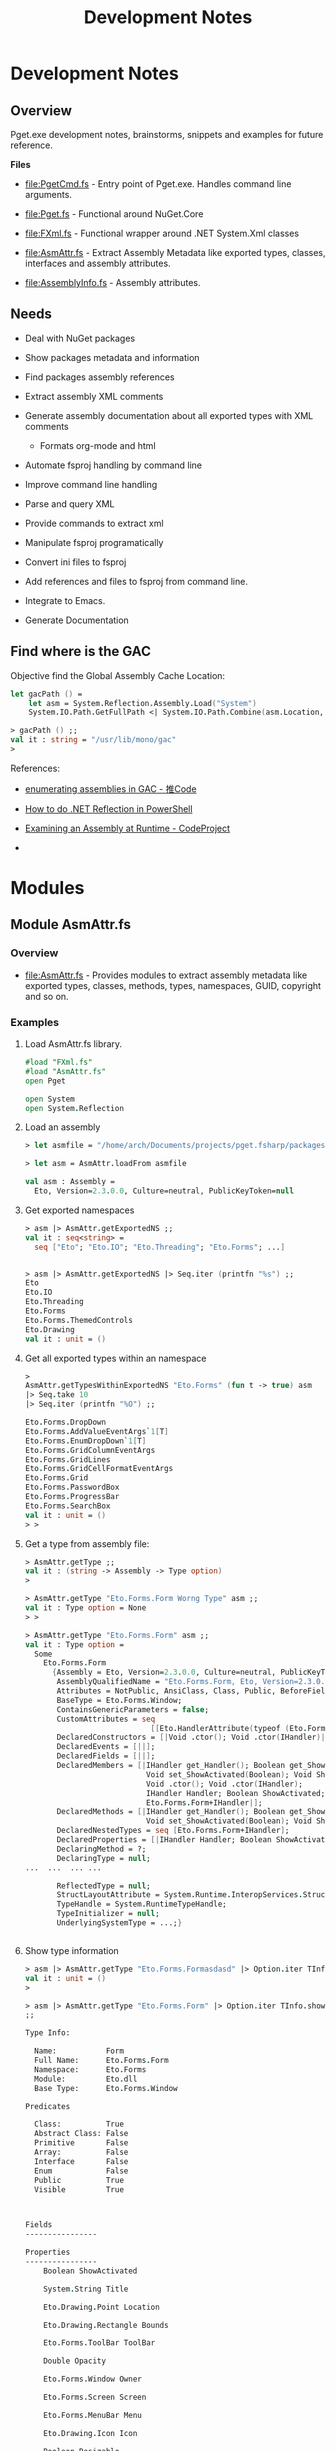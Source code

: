 #+TITLE: Development Notes
#+STARTURP: content 

* Development Notes 
** Overview 

Pget.exe development notes, brainstorms, snippets and examples for
future reference. 

*Files*

 - file:PgetCmd.fs - Entry point of Pget.exe. Handles command line
   arguments.

 - file:Pget.fs - Functional around NuGet.Core

 - file:FXml.fs - Functional wrapper around .NET System.Xml classes

 - file:AsmAttr.fs  - Extract Assembly Metadata like exported types,
   classes, interfaces and assembly attributes.

 - file:AssemblyInfo.fs - Assembly attributes.

** Needs 

 - Deal with NuGet packages

 - Show packages metadata and information 

 - Find packages assembly references

 - Extract assembly XML comments

 - Generate assembly documentation about all exported types with XML comments
   - Formats org-mode and html

 - Automate fsproj handling by command line

 - Improve command line handling

 - Parse and query XML

 - Provide commands to extract xml

 - Manipulate fsproj programatically

 - Convert ini files to fsproj

 - Add references and files to fsproj from command line.

 - Integrate to Emacs.

 - Generate Documentation
  
** Find where is the GAC 

Objective find the Global Assembly Cache Location: 

#+BEGIN_SRC fsharp
let gacPath () =
    let asm = System.Reflection.Assembly.Load("System")
    System.IO.Path.GetFullPath <| System.IO.Path.Combine(asm.Location, "../../..")
    
> gacPath () ;;
val it : string = "/usr/lib/mono/gac"
> 
#+END_SRC

References:

 - [[http://www.tuicode.com/question/571f8db74b0ea77e2dbeab2a][enumerating assemblies in GAC - 推Code]]

 - [[http://blog.differentpla.net/blog/2013/04/17/how-to-do-net-reflection-in-powershell][How to do .NET Reflection in PowerShell]]

 - [[https://www.codeproject.com/Articles/38870/Examining-an-Assembly-at-Runtime][Examining an Assembly at Runtime - CodeProject]]

 - 

* Modules 
** Module AsmAttr.fs 
*** Overview 

 - file:AsmAttr.fs - Provides modules to extract assembly metadata
   like exported types, classes, methods, types, namespaces, GUID,
   copyright and so on. 

*** Examples
**** Load AsmAttr.fs library. 

#+BEGIN_SRC fsharp 
#load "FXml.fs"   
#load "AsmAttr.fs"
open Pget

open System 
open System.Reflection
#+END_SRC

**** Load an assembly 

#+BEGIN_SRC fsharp 
> let asmfile = "/home/arch/Documents/projects/pget.fsharp/packages/Eto.Forms.2.3.0/lib/net45/Eto.dll"

> let asm = AsmAttr.loadFrom asmfile

val asm : Assembly =
  Eto, Version=2.3.0.0, Culture=neutral, PublicKeyToken=null

#+END_SRC

**** Get exported namespaces 

#+BEGIN_SRC fsharp 
> asm |> AsmAttr.getExportedNS ;;
val it : seq<string> =
  seq ["Eto"; "Eto.IO"; "Eto.Threading"; "Eto.Forms"; ...]


> asm |> AsmAttr.getExportedNS |> Seq.iter (printfn "%s") ;;
Eto
Eto.IO
Eto.Threading
Eto.Forms
Eto.Forms.ThemedControls
Eto.Drawing
val it : unit = ()

#+END_SRC

**** Get all exported types within an namespace 

#+BEGIN_SRC fsharp 
> 
AsmAttr.getTypesWithinExportedNS "Eto.Forms" (fun t -> true) asm 
|> Seq.take 10 
|> Seq.iter (printfn "%O") ;;

Eto.Forms.DropDown
Eto.Forms.AddValueEventArgs`1[T]
Eto.Forms.EnumDropDown`1[T]
Eto.Forms.GridColumnEventArgs
Eto.Forms.GridLines
Eto.Forms.GridCellFormatEventArgs
Eto.Forms.Grid
Eto.Forms.PasswordBox
Eto.Forms.ProgressBar
Eto.Forms.SearchBox
val it : unit = ()
> > 
#+END_SRC

**** Get a type from assembly file: 

#+BEGIN_SRC fsharp
> AsmAttr.getType ;;
val it : (string -> Assembly -> Type option) 
>

> AsmAttr.getType "Eto.Forms.Form Worng Type" asm ;;
val it : Type option = None
> > 

> AsmAttr.getType "Eto.Forms.Form" asm ;;
val it : Type option =
  Some
    Eto.Forms.Form
      {Assembly = Eto, Version=2.3.0.0, Culture=neutral, PublicKeyToken=null;
       AssemblyQualifiedName = "Eto.Forms.Form, Eto, Version=2.3.0.0, Culture=neutral, PublicKeyToken=null";
       Attributes = NotPublic, AnsiClass, Class, Public, BeforeFieldInit;
       BaseType = Eto.Forms.Window;
       ContainsGenericParameters = false;
       CustomAttributes = seq
                            [[Eto.HandlerAttribute(typeof (Eto.Forms.Form+IHandler))]];
       DeclaredConstructors = [|Void .ctor(); Void .ctor(IHandler)|];
       DeclaredEvents = [||];
       DeclaredFields = [||];
       DeclaredMembers = [|IHandler get_Handler(); Boolean get_ShowActivated();
                           Void set_ShowActivated(Boolean); Void Show();
                           Void .ctor(); Void .ctor(IHandler);
                           IHandler Handler; Boolean ShowActivated;
                           Eto.Forms.Form+IHandler|];
       DeclaredMethods = [|IHandler get_Handler(); Boolean get_ShowActivated();
                           Void set_ShowActivated(Boolean); Void Show()|];
       DeclaredNestedTypes = seq [Eto.Forms.Form+IHandler];
       DeclaredProperties = [|IHandler Handler; Boolean ShowActivated|];
       DeclaringMethod = ?;
       DeclaringType = null;
...  ...  ... ... 

       ReflectedType = null;
       StructLayoutAttribute = System.Runtime.InteropServices.StructLayoutAttribute;
       TypeHandle = System.RuntimeTypeHandle;
       TypeInitializer = null;
       UnderlyingSystemType = ...;}


#+END_SRC

**** Show type information 

#+BEGIN_SRC fsharp 
> asm |> AsmAttr.getType "Eto.Forms.Formasdasd" |> Option.iter TInfo.show ;;
val it : unit = ()
> 

> asm |> AsmAttr.getType "Eto.Forms.Form" |> Option.iter TInfo.show 
;;

Type Info:

  Name:           Form
  Full Name:      Eto.Forms.Form
  Namespace:      Eto.Forms
  Module:         Eto.dll
  Base Type:      Eto.Forms.Window

Predicates

  Class:          True
  Abstract Class: False
  Primitive       False
  Array:          False
  Interface       False   
  Enum            False
  Public          True
  Visible         True
  
                        

Fields
----------------

Properties
----------------
	Boolean ShowActivated

	System.String Title

	Eto.Drawing.Point Location

	Eto.Drawing.Rectangle Bounds

	Eto.Forms.ToolBar ToolBar

	Double Opacity

	Eto.Forms.Window Owner

	Eto.Forms.Screen Screen

	Eto.Forms.MenuBar Menu

	Eto.Drawing.Icon Icon

	Boolean Resizable

	Boolean Maximizable

	Boolean Minimizable

	Boolean ShowInTaskbar

	Boolean Topmost

	Eto.Forms.WindowState WindowState

	Eto.Drawing.Rectangle RestoreBounds

	Eto.Forms.WindowStyle WindowStyle

	Single LogicalPixelSize

	System.Collections.Generic.IEnumerable`1[Eto.Forms.Control] Controls

	Eto.Drawing.Padding Padding

	Eto.Drawing.Size MinimumSize

	Eto.Forms.ContextMenu ContextMenu

	Eto.Forms.Control Content

	Eto.Drawing.Size ClientSize

	System.Collections.Generic.IEnumerable`1[Eto.Forms.Control] VisualControls

	System.Collections.Generic.IEnumerable`1[Eto.Forms.Control] Children

	System.Collections.Generic.IEnumerable`1[Eto.Forms.Control] VisualChildren

	Boolean Loaded

	System.Object Tag

	Eto.Drawing.Size Size

	Int32 Width

	Int32 Height

	Boolean Enabled

	Boolean Visible

	Eto.Forms.Container Parent

	Eto.Forms.Container VisualParent

	Eto.Drawing.Color BackgroundColor

	Boolean HasFocus

	Boolean IsSuspended

	Eto.Forms.Window ParentWindow

	System.Collections.Generic.IEnumerable`1[System.String] SupportedPlatformCommands

	Eto.Forms.Cursor Cursor

	System.String ToolTip

	Eto.Widget Parent

	System.Collections.Generic.IEnumerable`1[Eto.Widget] Parents

	System.Object DataContext

	Eto.Forms.BindingCollection Bindings

	Eto.Platform Platform

	System.Object Handler

	IntPtr NativeHandle

	Eto.PropertyStore Properties

	System.String ID

	System.String Style

	System.Object ControlObject


Constructors
----------------
	Void .ctor()

	Void .ctor(IHandler)


Methods
----------------
	Void Show()

	Void Close()

	Void Minimize()

	Void Maximize()

	Void BringToFront()

	Void SendToBack()

	Void Remove(Eto.Forms.Control)

	Void Unbind()

	Void UpdateBindings(Eto.Forms.BindingUpdateMode)

	Void Remove(System.Collections.Generic.IEnumerable`1[Eto.Forms.Control])

	Void RemoveAll()

	T FindChild[T](System.String)

	Eto.Forms.Control FindChild(System.Type, System.String)

	Eto.Forms.Control FindChild(System.String)

	Void Invalidate()

	Void Invalidate(Eto.Drawing.Rectangle)

	Eto.Forms.Container FindParent(System.Type, System.String)

	Eto.Forms.Container FindParent(System.String)

	Void Detach()

	Void AttachNative()

	Void Focus()

	Void SuspendLayout()

	Void ResumeLayout()

	Void MapPlatformCommand(System.String, Eto.Forms.Command)

	Eto.Drawing.PointF PointFromScreen(Eto.Drawing.PointF)

	Eto.Drawing.PointF PointToScreen(Eto.Drawing.PointF)

	Eto.Drawing.RectangleF RectangleToScreen(Eto.Drawing.RectangleF)

	Eto.Drawing.RectangleF RectangleFromScreen(Eto.Drawing.RectangleF)

	T FindParent[T](System.String)

	Eto.Widget FindParent(System.Type, System.String)

	Eto.Widget FindParent(System.String)

	Void Dispose()

	Boolean Equals(System.Object)

	Int32 GetHashCode()

	System.Type GetType()

	System.String ToString()

val it : unit = ()
> > 
#+END_SRC

**** Get public methods from type

#+BEGIN_SRC fsharp 
> > 
asm |> AsmAttr.getType "Eto.Forms.Form"  
    |> Option.map TInfo.getPublicInstanceMethods
;;
val it : seq<MethodInfo> option =
  Some
    (seq
       [Void Show() {Attributes = ReuseSlot, Public, HideBySig;
                     CallingConvention = Standard, HasThis;
                     ContainsGenericParameters = false;
                     CustomAttributes = seq [];
                     DeclaringType = Eto.Forms.Form;
                     IsAbstract = false;
                     IsAssembly = false;
                     IsConstructor = false;
                     IsFamily = false;
                     IsFamilyAndAssembly = false;
                     IsFamilyOrAssembly = false;
                     IsFinal = false;
                     IsGenericMethod = false;
                     IsGenericMethodDefinition = false;
                     IsHideBySig = true;
                     IsPrivate = false;
                     IsPublic = true;
                     IsSecurityCritical = false;
                     IsSecuritySafeCritical = false;
                     IsSecurityTransparent = true;
                     IsSpecialName = false;
                     IsStatic = false;
                     IsVirtual = false;
                     MemberType = Method;
                     MetadataToken = 100664126;
                     MethodHandle = System.RuntimeMethodHandle;
                     MethodImplementationFlags = IL;
                     Module = Eto.dll;
                     Name = "Show";
                     ReflectedType = Eto.Forms.Form;
                     ReturnParameter = Void;
                     ReturnType = System.Void;
                     ReturnTypeCustomAttributes = Void;};
        Void Close()
          {Attributes = ReuseSlot, Public, Virtual, HideBySig, NewSlot;
           CallingConvention = Standard, HasThis;
           ContainsGenericParameters = false;
           CustomAttributes = seq [];
           DeclaringType = Eto.Forms.Window;
           IsAbstract = false;
           IsAssembly = false;
           IsConstructor = false;
           IsFamily = false;
           IsFamilyAndAssembly = false;
           IsFamilyOrAssembly = false;
           IsFinal = false;
           IsGenericMethod = false;
           IsGenericMethodDefinition = false;
           IsHideBySig = true;
           IsPrivate = false;
           IsPublic = true;
           IsSecurityCritical = false;
           IsSecuritySafeCritical = false;
           IsSecurityTransparent = true;
           IsSpecialName = false;
           IsStatic = false;
           IsVirtual = true;
           MemberType = Method;
           MetadataToken = 100664261;
           MethodHandle = System.RuntimeMethodHandle;
           MethodImplementationFlags = IL;
           Module = Eto.dll;
           Name = "Close";
           ReflectedType = Eto.Forms.Form;
           ReturnParameter = Void;
           ReturnType = System.Void;
           ReturnTypeCustomAttributes = Void;};
        Void Minimize() {Attributes = ReuseSlot, Public, HideBySig;
                         CallingConvention = Standard, HasThis;
                         ContainsGenericParameters = false;
                         CustomAttributes = seq [];
                         DeclaringType = Eto.Forms.Window;
                         IsAbstract = false;
                         IsAssembly = false;
                         IsConstructor = false;
                         IsFamily = false;
                         IsFamilyAndAssembly = false;
                         IsFamilyOrAssembly = false;
                         IsFinal = false;
                         IsGenericMethod = false;
                         IsGenericMethodDefinition = false;
                         IsHideBySig = true;
                         IsPrivate = false;
                         IsPublic = true;
                         IsSecurityCritical = false;
                         IsSecuritySafeCritical = false;
                         IsSecurityTransparent = true;
                         IsSpecialName = false;
                         IsStatic = false;
                         IsVirtual = false;
                         MemberType = Method;
                         MetadataToken = 100664282;
                         MethodHandle = System.RuntimeMethodHandle;
                         MethodImplementationFlags = IL;
                         Module = Eto.dll;
                         Name = "Minimize";
                         ReflectedType = Eto.Forms.Form;
                         ReturnParameter = Void;
                         ReturnType = System.Void;
                         ReturnTypeCustomAttributes = Void;};

... ... ... 

> 
asm |> AsmAttr.getType "Eto.Forms.Form"  
    |> Option.map TInfo.getPublicInstanceMethods
    |> Option.iter (Seq.iter (printfn "%O"))
;;

Void Show()
Void Close()
Void Minimize()
Void Maximize()
Void BringToFront()
Void SendToBack()
Void Remove(Eto.Forms.Control)
Void Unbind()
Void UpdateBindings(Eto.Forms.BindingUpdateMode)
Void Remove(System.Collections.Generic.IEnumerable`1[Eto.Forms.Control])
Void RemoveAll()
T FindChild[T](System.String)
Eto.Forms.Control FindChild(System.Type, System.String)
Eto.Forms.Control FindChild(System.String)
Void Invalidate()
Void Invalidate(Eto.Drawing.Rectangle)
Eto.Forms.Container FindParent(System.Type, System.String)
Eto.Forms.Container FindParent(System.String)
Void Detach()
Void AttachNative()
Void Focus()
Void SuspendLayout()
Void ResumeLayout()
Void MapPlatformCommand(System.String, Eto.Forms.Command)
Eto.Drawing.PointF PointFromScreen(Eto.Drawing.PointF)
Eto.Drawing.PointF PointToScreen(Eto.Drawing.PointF)
Eto.Drawing.RectangleF RectangleToScreen(Eto.Drawing.RectangleF)
Eto.Drawing.RectangleF RectangleFromScreen(Eto.Drawing.RectangleF)
T FindParent[T](System.String)
Eto.Widget FindParent(System.Type, System.String)
Eto.Widget FindParent(System.String)
Void Dispose()
Boolean Equals(System.Object)
Int32 GetHashCode()
System.Type GetType()
System.String ToString()
val it : unit = ()
> > 


> > 
asm |> AsmAttr.getType "Eto.Forms.Form"  
    |> Option.map TInfo.getPublicInstanceMethods
    |> Option.iter (Seq.iter MInfo.show)
;;

Public  Show ()
Public  Close ()
Public  Minimize ()
Public  Maximize ()
Public  BringToFront ()
Public  SendToBack ()
Public  Remove (Eto.Forms.Control child)
Public  Unbind ()
Public  UpdateBindings (Eto.Forms.BindingUpdateMode mode)
Public  Remove (System.Collections.Generic.IEnumerable`1[Eto.Forms.Control] controls)
Public  RemoveAll ()
Public  FindChild (System.String id)
Public  FindChild (System.Type type, System.String id)
Public  FindChild (System.String id)
Public  Invalidate ()
Public  Invalidate (Eto.Drawing.Rectangle rect)
Public  FindParent (System.Type type, System.String id)
Public  FindParent (System.String id)
Public  Detach ()
Public  AttachNative ()
Public  Focus ()
Public  SuspendLayout ()
Public  ResumeLayout ()
Public  MapPlatformCommand (System.String systemCommand, Eto.Forms.Command command)
Public  PointFromScreen (Eto.Drawing.PointF point)
Public  PointToScreen (Eto.Drawing.PointF point)
Public  RectangleToScreen (Eto.Drawing.RectangleF rect)
Public  RectangleFromScreen (Eto.Drawing.RectangleF rect)
Public  FindParent (System.String id)
Public  FindParent (System.Type type, System.String id)
Public  FindParent (System.String id)
Public  Dispose ()
Public  Equals (System.Object obj)
Public  GetHashCode ()
Public  GetType ()
Public  ToString ()
val it : unit = ()
> > 
#+END_SRC
** Module FXml.fs
*** Overview 

The module FXml provides functional wrappers around System.XMl to help
manipulate xml files.

Modules:
 
 - FXml.Node -> Functions related to XmlNode class

 - FXml.Doc  -> Functions related to XmlDocument class

 - FXml.File -> Functions that operates directly on files or URI (http)

*** Example:s 
**** Load XML 

Scrap infoq feed - https://www.infoq.com/feed?token=WSVCFU3gCRvgXaLKxLiHKq90pV5PnH1z

#+BEGIN_SRC fsharp 

  open System 
  open System.Xml

  #load "FXml.fsx"



  open System 
  open System.Xml

  #load "FXml.fsx"


  let doc = FXml.Doc.loadFile "https://www.infoq.com/feed?token=WSVCFU3gCRvgXaLKxLiHKq90pV5PnH1z"

#+END_SRC

**** Display XML

#+BEGIN_SRC fsharp 
>   /// Display XML   
-   FXml.Doc.show doc
- ;;


<?xml version="1.0" encoding="utf-16"?>
<rss xmlns:rdf="http://www.w3.org/1999/02/22-rdf-syntax-ns#" xmlns:dc="http://purl.org/dc/elements/1.1/" xmlns:taxo="http://purl.org/rss/1.0/modules/taxonomy/" xmlns:content="http://purl.org/rss/1.0/modules/content/" version="2.0">
  <channel>
    <title>InfoQ</title>
    <link>http://www.infoq.com</link>
    <description>InfoQ feed</description>
    <item>
      <title>Google Solves CPython’s Concurrency Issues with Grumpy</title>
      <link>http://www.infoq.com/news/2017/01/grumpy?utm_campaign=infoq_content&amp;utm_source=infoq&amp;utm_medium=feed&amp;utm_term=global</link>
      <description>&lt;img src="http://www.infoq.com/styles/i/logo_bigger.jpg"/&gt;&lt;p&gt;Google has solved the concurrency limitations introduced by the Global Interpreter Lock existent in CPython by creating a new Python runtime in Go.&lt;/p&gt; &lt;i&gt;By Abel Avram&lt;/i&gt;</description>
      <category>Languages</category>
      <category>Programming</category>
      <category>Dynamic Languages</category>
      <category>Open Source</category>
      <category>Python</category>
      <category>Google</category>
      <category>Concurrency</category>
      <category>Development</category>
      <category>Companies</category>
      <category>news</category>
      <pubDate>Wed, 11 Jan 2017 17:00:00 GMT</pubDate>
      <guid>http://www.infoq.com/news/2017/01/grumpy?utm_campaign=infoq_content&amp;utm_source=infoq&amp;utm_medium=feed&amp;utm_term=global</guid>
      <dc:creator>Abel Avram</dc:creator>
      <dc:date>2017-01-11T17:00:00Z</dc:date>
      <dc:identifier>/news/2017/01/grumpy/en</dc:identifier>
    </item>
    <item>
      <title>Opinion: What 2017 Has in Store for Culture &amp; Methods</title>
      <link>http://www.infoq.com/news/2017/01/2017--culture-methods?utm_campaign=infoq_content&amp;utm_source=infoq&amp;utm_medium=feed&amp;utm_term=global</link>
      <description>&lt;img src="http://www.infoq.com/styles/i/logo_bigger.jpg"/&gt;&lt;p&gt;We polled the InfoQ Culture &amp; Methods editors for their takes on what 2017 has in store for the technology industry, what are the trends which we see coming to the fore and what the implications will be for organizations around the globe. &lt;/p&gt; &lt;i&gt;By Shane Hastie&lt;/i&gt;</description>
      <category>Agile</category>
      <category>Teamwork</category>
      <category>Agile in the Enterprise</category>
      <category>Management</category>
      <category>Scrum</category>
      <category>Lean</category>
      <category>Agile Techniques</category>
      <category>Distributed Teams</category>
      <category>Business</category>
      <category>Self-organizing Team</category>
      <category>Co-Located Teams</category>
      <category>Diversity in Teams</category>
      <category>Adopting Agile</category>
      <category>Kanban</category>
      <category>Distributed Team</category>
      <category>Group Communication</category>
      <category>Agile Manager</category>
      <category>Culture &amp; Methods</category>
      <category>LESS</category>
      <category>SAFe</category>
      <category>news</category>
      <pubDate>Wed, 11 Jan 2017 16:00:00 GMT</pubDate>
      <guid>http://www.infoq.com/news/2017/01/2017--culture-methods?utm_campaign=infoq_content&amp;utm_source=infoq&amp;utm_medium=feed&amp;utm_term=global</guid>
      <dc:creator>Shane Hastie, Ben Linders, Susan McIntosh, Rui Miguel Ferreira, Craig Smith</dc:creator>
      <dc:date>2017-01-11T16:00:00Z</dc:date>
      <dc:identifier>/news/2017/01/2017--culture-methods/en</dc:identifier>
    </item>
...  ... ... ... 
#+END_SRC

**** Display XML tag structures:

#+BEGIN_SRC fsharp 
- doc |> FXml.Doc.root |> FXml.Node.showStruct ;;
(0.0) channel
	(1.0) title
		(2.0) #text
	(1.1) link
		(2.0) #text
	(1.2) description
		(2.0) #text
	(1.3) item
		(2.0) title
			(3.0) #text
		(2.1) link
			(3.0) #text
		(2.2) description
			(3.0) #text
		(2.3) category
			(3.0) #text
		(2.4) category
			(3.0) #text
		(2.5) category
			(3.0) #text
		(2.6) category
			(3.0) #text
		(2.7) category
			(3.0) #text
		(2.8) category
			(3.0) #text
		(2.9) category
			(3.0) #text
		(2.10) category
			(3.0) #text
		(2.11) category
			(3.0) #text
		(2.12) category
			(3.0) #text
		(2.13) pubDate
			(3.0) #text
		(2.14) guid
			(3.0) #text
		(2.15) dc:creator
			(3.0) #text
		(2.16) dc:date
			(3.0) #text
		(2.17) dc:identifier
			(3.0) #text
	(1.4) item
		(2.0) title
			(3.0) #text
		(2.1) link
			(3.0) #text
		(2.2) description
			(3.0) #text
		(2.3) category
			(3.0) #text
		(2.4) category
			(3.0) #text
		(2.5) category
			(3.0) #text
		(2.6) category
			(3.0) #text
		(2.7) category
			(3.0) #text
		(2.8) category
			(3.0) #text
		(2.9) category
			(3.0) #text
		(2.10) category
			(3.0) #text
		(2.11) category
			(3.0) #text
		(2.12) category
			(3.0) #text
		(2.13) category
			(3.0) #text
		(2.14) category
			(3.0) #text
		(2.15) category
			(3.0) #text
		(2.16) category
			(3.0) #text
		(2.17) category
			(3.0) #text
		(2.18) category
			(3.0) #text
		(2.19) category
			(3.0) #text
		(2.20) category
			(3.0) #text
		(2.21) category
			(3.0) #text
		(2.22) category
			(3.0) #text
		(2.23) category
			(3.0) #text
		(2.24) pubDate
			(3.0) #text
		(2.25) guid
			(3.0) #text
		(2.26) dc:creator
			(3.0) #text
		(2.27) dc:date
			(3.0) #text
		(2.28) dc:identifier
			(3.0) #text
... ... ... 
#+END_SRC

**** Show XML namespaces

#+BEGIN_SRC fsharp 
- doc |> FXml.Doc.root |> FXml.Node.getNamespaces ;;   
val it : (string * string) list =
  [("", ""); ("dc", "http://purl.org/dc/elements/1.1/")]
> 
#+END_SRC

**** Extract / Query data with XPath

#+BEGIN_SRC fsharp
- FXml.FXPath.xpathSelectAttr ;;
val it : (string -> string -> FXml.FXPath.T -> seq<string>) 

- FXml.FXPath.xpathSelectInnerText ;;
val it : (string -> FXml.FXPath.T -> seq<string>) 
> 

- FXml.FXPath.xpathSelectInnerText "//item/title" doc ;;
val it : seq<string> =
  seq
    ["Google Solves CPython’s Concurrency Issues with Grumpy";
     "Opinion: What 2017 Has in Store for Culture & Methods";
     "Presentation: Micropreneurship - What it Takes to Build a Startup Company on Your Own Dime";
     "Presentation: Don't Put Me in a Box"; ...]
> 

- FXml.FXPath.xpathSelectInnerText "//item/title" doc |> Seq.iter (printfn "%s") ;;
Google Solves CPython’s Concurrency Issues with Grumpy
Opinion: What 2017 Has in Store for Culture & Methods
Presentation: Micropreneurship - What it Takes to Build a Startup Company on Your Own Dime
Presentation: Don't Put Me in a Box
React Alternative Inferno Hits 1.0
Q&A with Microsoft Azure Lead Architect John Gossman Regarding Joining the Linux Foundation
Putting EditorConfig to Work in Visual Studio
Java Enums to Be Enhanced with Sharper Type Support
Podcast: Mitch Shepard on Managing for Diversity
Article: Adding Purpose to Scrum with Holacracy
2017 State of Testing Survey
Presentation: Spring and Big Data
Presentation: Data Science-powered Apps for the Internet of Things
Amazon Introduces Rekognition for Image Analysis
Presentation: Building Resilient and Evolutionary Data Microservices
val it : unit = ()
> 



#+END_SRC

Output formatted to fit on the screen.

#+BEGIN_SRC fsharp
  - FXml.FXPath.xpathSelectInnerText "//item/description" doc |> Seq.iter  (printfn "%s\n") ;;

   <img src="http://www.infoq.com/styles/i/logo_bigger.jpg"/><p>Google
   has solved the concurrency limitations introduced by the Global
   Interpreter Lock existent in CPython by creating a new Python runtime
   in Go.</p> <i>By Abel Avram</i>

  <img src="http://www.infoq.com/styles/i/logo_bigger.jpg"/><p>We polled
  the InfoQ Culture & Methods editors for their takes on what 2017 has
  in store for the technology industry, what are the trends which we see
  coming to the fore and what the implications will be for organizations
  around the globe. </p> <i>By Shane Hastie</i>

  <img src="http://www.infoq.com/resource/presentations/micropreneurship/en/mediumimage/Crabig.JPG"/><p>Craig
  Tataryn presents techniques useful to evaluate an business idea and
  determine whether or not it's a good fit for the Micropreneur Startup
  model.</p> <i>By Craig Tataryn </i>

          ... ... ... ... ...

  val it : unit = ()
  > 

#+END_SRC


Extract Publication Date

#+BEGIN_SRC fsharp 
- FXml.FXPath.xpathSelectInnerText "//item/pubDate" doc |> Seq.iter  (printfn "%s\n") ;;    
Wed, 11 Jan 2017 17:00:00 GMT

Wed, 11 Jan 2017 16:00:00 GMT

Wed, 11 Jan 2017 04:18:00 GMT

Wed, 11 Jan 2017 02:22:00 GMT

Tue, 10 Jan 2017 15:40:00 GMT

Tue, 10 Jan 2017 14:30:00 GMT

Tue, 10 Jan 2017 13:00:00 GMT

Tue, 10 Jan 2017 08:00:00 GMT

Tue, 10 Jan 2017 01:22:00 GMT

Mon, 09 Jan 2017 21:08:00 GMT

Mon, 09 Jan 2017 17:25:00 GMT

Mon, 09 Jan 2017 04:06:00 GMT

Mon, 09 Jan 2017 02:26:00 GMT

Mon, 09 Jan 2017 00:54:00 GMT

Mon, 09 Jan 2017 00:25:00 GMT

val it : unit = ()
> 

#+END_SRC

* Non Categorized
** Functions to redirect stdout 
*** Redirect stdout to string 

#+BEGIN_SRC fsharp 
open System 

let withStdout fn =
    let stdout = Console.Out
    let sw = new System.IO.StringWriter ()
    Console.SetOut(sw)
    fn ()
    let out = sw.ToString()
    sw.Close()
    Console.SetOut(sdout)
    out 

> withStdout (fun () -> Console.WriteLine "Hello world ! Hola Mundo ! Ola Mundo") ;;
val it : string = "Hello world ! Hola Mundo ! Ola Mundo
"
> Console.WriteLine "Hello" ;;
Hello
val it : unit = ()
> 

#+END_SRC

*** Redirect stodut to file 

#+BEGIN_SRC fsharp 
/// Redirect stdout print to a file. 
let withStdoutFile (file: string) fn  =
    let stdout = Console.Out
    let sw = new System.IO.StreamWriter(file)
    Console.SetOut(sw)
    fn ()   
    sw.Close()
    Console.SetOut(stdout)

> withStdoutFile "/tmp/test20.txt" (fun () -> Console.WriteLine "Hello world ! Hola Mundo ! Ola Mundo") ;;
val it : unit = ()
> 

System.IO.File.ReadAllLines "/tmp/test20.txt" ;;
val it : string [] = [|"Hello world ! Hola Mundo ! Ola Mundo"|]
> 
#+END_SRC

* NuGet.Core library 
** Overview 

Snippets and information about NuGet.Core.dll 

** Snippets 
*** NuGet.PackageRepositoryFactory

Load NuGet package.

#+BEGIN_SRC fsharp 
#if INTERACTIVE
#r "../packages/Microsoft.Web.Xdt.2.1.1/lib/net40/Microsoft.Web.XmlTransform.dll"
#r "../packages/NuGet.Core.2.12.0/lib/net40-Client/NuGet.Core.dll"
#r "System.Linq.dll"
#endif

open System 
open NuGet
#+END_SRC

Create Repository object

#+BEGIN_SRC fsharp 

let localPath = "/home/arch/Documents/projects/pget.fsharp/packages" 

> let localRepo =  NuGet.PackageRepositoryFactory.Default.CreateRepository(localPath)
;;
val localRepo : IPackageRepository

/// List repository 

> > localRepo.GetPackages () |> Seq.iter (printfn "%O") ;;
Eto.Forms 2.3.0
Eto.Platform.Gtk 2.3.0
FParsec 1.0.2
FS.INIReader 1.0.3
Microsoft.Web.Xdt 2.1.1
NuGet.Core 2.12.0
OxyPlot.Core 1.0.0
OxyPlot.Pdf 1.0.0
PDFsharp-MigraDoc-GDI 1.32.4334.0
val it : unit = ()
> > 

#+END_SRC

Get individual package 

#+BEGIN_SRC fsharp 
> > 
let pkg = localRepo.GetPackages() |> Seq.item 0 ;;

val pkg : IPackage = Eto.Forms 2.3.0


> > pkg ;;
val it : IPackage =
  Eto.Forms 2.3.0
    {AssemblyReferences = seq
                            [lib/portable-net45+win8+wp8+wpa81+Xamarin.Mac+MonoAndroid10+MonoTouch10+Xamarin.iOS10/Eto.dll;
                             lib/net45/Eto.dll; lib/net40/Eto.dll];
     Authors = [|"Picoe Software Solutions Inc."|];
     Copyright = "(c) 2010-2016 by Curtis Wensley, 2012-2014 by Vivek Jhaveri and contributors";
     DependencySets = seq [];
     Description = "Eto.Forms is a cross platform desktop user interface framework.

This framework is built so that you can target multiple platforms with one UI codebase.

The goal of this framework is to expose a common API that can be used to build functional applications that run across platforms using their native toolkit. This will make your applications look and work as if it were a native application on all platforms.

For advanced scenarios, you can take advantage of each platform's capabilities by wrapping your common UI in a larger application, or even create your own high-level controls with a custom implementations per platform.

This framework currently supports creating Desktop applications that work across Windows Forms, WPF, MonoMac/Xamarin.Mac, and GTK#.

In order to run your Eto.Forms based application, you must also install one (or more) of the following packages:

- Eto.Platform.Wpf
- Eto.Platform.Windows
- Eto.Platform.Direct2D
- Eto.Platform.Gtk
- Eto.Platform.Gtk3
- Eto.Platform.Mac
- Eto.Platform.XamMac  * requires Xamarin Studio on OS X.
- Eto.Platform.XamMac2  * requires Xamarin Studio on OS X.

To get more information about how to get started, read the wiki:

https://github.com/picoe/Eto/wiki";
     DevelopmentDependency = false;
     DownloadCount = -1;
     FrameworkAssemblies = [||];
     IconUrl = null;
     Id = "Eto.Forms";
     IsAbsoluteLatestVersion = true;
     IsLatestVersion = true;
     IsValid = true;
     Language = null;
     LicenseUrl = https://github.com/picoe/Eto/raw/master/LICENSE;
     Listed = true;
     MinClientVersion = null;
     Owners = [|"Picoe Software Solutions Inc."|];
     PackageAssemblyReferences = seq [];
     ProjectUrl = https://github.com/picoe/Eto;
     Published = 1/5/2017 7:07:04 PM +00:00;
     ReleaseNotes = null;
     ReportAbuseUrl = null;
     RequireLicenseAcceptance = false;
     Summary = "Eto.Forms UI Framework";
     Tags = " cross platform gui ui framework desktop winforms wpf mac osx gtk eto.forms ";
     Title = "Eto.Forms";
     Version = 2.3.0;}
> > 
#+END_SRC

Package properties

#+BEGIN_SRC fsharp 
> > 
pkg.Id ;;
val it : string = "Eto.Forms"
> > 
pkg.ProjectUrl ;;
val it : Uri =
  https://github.com/picoe/Eto
    {AbsolutePath = "/picoe/Eto";
     AbsoluteUri = "https://github.com/picoe/Eto";
     Authority = "github.com";
     DnsSafeHost = "github.com";
     Fragment = "";
     Host = "github.com";
     HostNameType = Dns;
     IdnHost = "github.com";
     IsAbsoluteUri = true;
     IsDefaultPort = true;
     IsFile = false;
     IsLoopback = false;
     IsUnc = false;
     LocalPath = "/picoe/Eto";
     OriginalString = "https://github.com/picoe/Eto";
     PathAndQuery = "/picoe/Eto";
     Port = 443;
     Query = "";
     Scheme = "https";
     Segments = [|"/"; "picoe/"; "Eto"|];
     UserEscaped = false;
     UserInfo = "";}
> > 
pkg.Summary ;;
val it : string = "Eto.Forms UI Framework"
> > 
pkg.Title ;;
val it : string = "Eto.Forms"
> > 
pkg.Version ;;
val it : SemanticVersion = 2.3.0 {SpecialVersion = "";
                                  Version = 2.3.0.0;}
> > 
pkg.Authors ;;
val it : Collections.Generic.IEnumerable<string> =
  [|"Picoe Software Solutions Inc."|]
> > 


pkg.GetFiles () ;;
val it : Collections.Generic.IEnumerable<IPackageFile> =
  seq
    [lib/portable-net45+win8+wp8+wpa81+Xamarin.Mac+MonoAndroid10+MonoTouch10+Xamarin.iOS10/Eto.dll
       {EffectivePath = "Eto.dll";
        Path = "lib/portable-net45+win8+wp8+wpa81+Xamarin.Mac+MonoAndroid10+MonoTouch10+Xamarin.iOS10/Eto.dll";
        SourcePath = "/tmp/NuGetScratch/5df9ac85-fdfe-4c5b-9bd5-55301295a35c/mlvrkqon.mlh/lib/portable-net45+win8+wp8+wpa81+Xamarin.Mac+MonoAndroid10+MonoTouch10+Xamarin.iOS10/Eto.dll";
        SupportedFrameworks = seq
                                [.NETPortable,Version=v0.0,Profile=net45+win8+wp8+wpa81+Xamarin.Mac+MonoAndroid10+MonoTouch10+Xamarin.iOS10];
        TargetFramework = .NETPortable,Version=v0.0,Profile=net45+win8+wp8+wpa81+Xamarin.Mac+MonoAndroid10+MonoTouch10+Xamarin.iOS10;
        TargetPath = "lib/portable-net45+win8+wp8+wpa81+Xamarin.Mac+MonoAndroid10+MonoTouch10+Xamarin.iOS10/Eto.dll";};
     lib/portable-net45+win8+wp8+wpa81+Xamarin.Mac+MonoAndroid10+MonoTouch10+Xamarin.iOS10/Eto.xml
       {EffectivePath = "Eto.xml";
        Path = "lib/portable-net45+win8+wp8+wpa81+Xamarin.Mac+MonoAndroid10+MonoTouch10+Xamarin.iOS10/Eto.xml";
        SourcePath = "/tmp/NuGetScratch/5df9ac85-fdfe-4c5b-9bd5-55301295a35c/mlvrkqon.mlh/lib/portable-net45+win8+wp8+wpa81+Xamarin.Mac+MonoAndroid10+MonoTouch10+Xamarin.iOS10/Eto.xml";
        SupportedFrameworks = seq
                                [.NETPortable,Version=v0.0,Profile=net45+win8+wp8+wpa81+Xamarin.Mac+MonoAndroid10+MonoTouch10+Xamarin.iOS10];
        TargetFramework = .NETPortable,Version=v0.0,Profile=net45+win8+wp8+wpa81+Xamarin.Mac+MonoAndroid10+MonoTouch10+Xamarin.iOS10;
        TargetPath = "lib/portable-net45+win8+wp8+wpa81+Xamarin.Mac+MonoAndroid10+MonoTouch10+Xamarin.iOS10/Eto.xml";};
     lib/net45/Eto.dll
       {EffectivePath = "Eto.dll";
        Path = "lib/net45/Eto.dll";
        SourcePath = "/tmp/NuGetScratch/5df9ac85-fdfe-4c5b-9bd5-55301295a35c/mlvrkqon.mlh/lib/net45/Eto.dll";
        SupportedFrameworks = seq [.NETFramework,Version=v4.5];
        TargetFramework = .NETFramework,Version=v4.5;
        TargetPath = "lib/net45/Eto.dll";};
     lib/net45/Eto.xml
       {EffectivePath = "Eto.xml";
        Path = "lib/net45/Eto.xml";
        SourcePath = "/tmp/NuGetScratch/5df9ac85-fdfe-4c5b-9bd5-55301295a35c/mlvrkqon.mlh/lib/net45/Eto.xml";
        SupportedFrameworks = seq [.NETFramework,Version=v4.5];
        TargetFramework = .NETFramework,Version=v4.5;
        TargetPath = "lib/net45/Eto.xml";}; ...]
> > 

> pkg.GetFiles() |> Seq.iter (printfn "%O") ;;
lib/portable-net45+win8+wp8+wpa81+Xamarin.Mac+MonoAndroid10+MonoTouch10+Xamarin.iOS10/Eto.dll
lib/portable-net45+win8+wp8+wpa81+Xamarin.Mac+MonoAndroid10+MonoTouch10+Xamarin.iOS10/Eto.xml
lib/net45/Eto.dll
lib/net45/Eto.xml
lib/net40/Eto.dll
lib/net40/Eto.xml
LICENSE.txt
val it : unit = ()
> > 

> pkg.GetSupportedFrameworks() ;;
val it : Collections.Generic.IEnumerable<Runtime.Versioning.FrameworkName> =
  seq
    [.NETPortable,Version=v0.0,Profile=net45+win8+wp8+wpa81+Xamarin.Mac+MonoAndroid10+MonoTouch10+Xamarin.iOS10
       {FullName = ".NETPortable,Version=v0.0,Profile=net45+win8+wp8+wpa81+Xamarin.Mac+MonoAndroid10+MonoTouch10+Xamarin.iOS10";
        Identifier = ".NETPortable";
        Profile = "net45+win8+wp8+wpa81+Xamarin.Mac+MonoAndroid10+MonoTouch10+Xamarin.iOS10";
        Version = 0.0;};
     .NETFramework,Version=v4.5 {FullName = ".NETFramework,Version=v4.5";
                                 Identifier = ".NETFramework";
                                 Profile = "";
                                 Version = 4.5;};
     .NETFramework,Version=v4.0 {FullName = ".NETFramework,Version=v4.0";
                                 Identifier = ".NETFramework";
                                 Profile = "";
                                 Version = 4.0;}]
> > 
#+END_SRC

Package Assembly References:

#+BEGIN_SRC fsharp 
pkg.AssemblyReferences ;;
val it : Collections.Generic.IEnumerable<IPackageAssemblyReference> =
  seq
    [lib/portable-net45+win8+wp8+wpa81+Xamarin.Mac+MonoAndroid10+MonoTouch10+Xamarin.iOS10/Eto.dll
       {EffectivePath = "Eto.dll";
        Name = "Eto.dll";
        Path = "lib/portable-net45+win8+wp8+wpa81+Xamarin.Mac+MonoAndroid10+MonoTouch10+Xamarin.iOS10/Eto.dll";
        SourcePath = "/tmp/NuGetScratch/5df9ac85-fdfe-4c5b-9bd5-55301295a35c/mlvrkqon.mlh/lib/portable-net45+win8+wp8+wpa81+Xamarin.Mac+MonoAndroid10+MonoTouch10+Xamarin.iOS10/Eto.dll";
        SupportedFrameworks = seq
                                [.NETPortable,Version=v0.0,Profile=net45+win8+wp8+wpa81+Xamarin.Mac+MonoAndroid10+MonoTouch10+Xamarin.iOS10];
        TargetFramework = .NETPortable,Version=v0.0,Profile=net45+win8+wp8+wpa81+Xamarin.Mac+MonoAndroid10+MonoTouch10+Xamarin.iOS10;
        TargetPath = "lib/portable-net45+win8+wp8+wpa81+Xamarin.Mac+MonoAndroid10+MonoTouch10+Xamarin.iOS10/Eto.dll";};
     lib/net45/Eto.dll
       {EffectivePath = "Eto.dll";
        Name = "Eto.dll";
        Path = "lib/net45/Eto.dll";
        SourcePath = "/tmp/NuGetScratch/5df9ac85-fdfe-4c5b-9bd5-55301295a35c/mlvrkqon.mlh/lib/net45/Eto.dll";
        SupportedFrameworks = seq [.NETFramework,Version=v4.5];
        TargetFramework = .NETFramework,Version=v4.5;
        TargetPath = "lib/net45/Eto.dll";};
     lib/net40/Eto.dll
       {EffectivePath = "Eto.dll";
        Name = "Eto.dll";
        Path = "lib/net40/Eto.dll";
        SourcePath = "/tmp/NuGetScratch/5df9ac85-fdfe-4c5b-9bd5-55301295a35c/mlvrkqon.mlh/lib/net40/Eto.dll";
        SupportedFrameworks = seq [.NETFramework,Version=v4.0];
        TargetFramework = .NETFramework,Version=v4.0;
        TargetPath = "lib/net40/Eto.dll";}]
> > 


let pkgref = pkg.AssemblyReferences |> Seq.item 0 ;;

val pkgref : IPackageAssemblyReference =
  lib/portable-net45+win8+wp8+wpa81+Xamarin.Mac+MonoAndroid10+MonoTouch10+Xamarin.iOS10/Eto.dll

> pkgref ;;
val it : IPackageAssemblyReference =
  lib/portable-net45+win8+wp8+wpa81+Xamarin.Mac+MonoAndroid10+MonoTouch10+Xamarin.iOS10/Eto.dll
    {EffectivePath = "Eto.dll";
     Name = "Eto.dll";
     Path = "lib/portable-net45+win8+wp8+wpa81+Xamarin.Mac+MonoAndroid10+MonoTouch10+Xamarin.iOS10/Eto.dll";
     SourcePath = "/tmp/NuGetScratch/5df9ac85-fdfe-4c5b-9bd5-55301295a35c/mlvrkqon.mlh/lib/portable-net45+win8+wp8+wpa81+Xamarin.Mac+MonoAndroid10+MonoTouch10+Xamarin.iOS10/Eto.dll";
     SupportedFrameworks = seq
                             [.NETPortable,Version=v0.0,Profile=net45+win8+wp8+wpa81+Xamarin.Mac+MonoAndroid10+MonoTouch10+Xamarin.iOS10];
     TargetFramework = .NETPortable,Version=v0.0,Profile=net45+win8+wp8+wpa81+Xamarin.Mac+MonoAndroid10+MonoTouch10+Xamarin.iOS10;
     TargetPath = "lib/portable-net45+win8+wp8+wpa81+Xamarin.Mac+MonoAndroid10+MonoTouch10+Xamarin.iOS10/Eto.dll";}
>  

> pkgref.EffectivePath ;;
val it : string = "Eto.dll"


> pkgref.Path ;;
val it : string =
  "lib/portable-net45+win8+wp8+wpa81+Xamarin.Mac+MonoAndroid10+MonoTouch10+Xamarin.iOS10/Eto.dll"


> pkgref.TargetFramework ;;
val it : Runtime.Versioning.FrameworkName =
  .NETPortable,Version=v0.0,Profile=net45+win8+wp8+wpa81+Xamarin.Mac+MonoAndroid10+MonoTouch10+Xamarin.iOS10
    {FullName = ".NETPortable,Version=v0.0,Profile=net45+win8+wp8+wpa81+Xamarin.Mac+MonoAndroid10+MonoTouch10+Xamarin.iOS10";
     Identifier = ".NETPortable";
     Profile = "net45+win8+wp8+wpa81+Xamarin.Mac+MonoAndroid10+MonoTouch10+Xamarin.iOS10";
     Version = 0.0;}
> 

> pkgref.TargetFramework.Profile ;;
val it : string =
  "net45+win8+wp8+wpa81+Xamarin.Mac+MonoAndroid10+MonoTouch10+Xamarin.iOS10"
> > 

 
> pkgref.TargetFramework.Profile.Split([|'+'|]) ;;
val it : string [] =
  [|"net45"; "win8"; "wp8"; "wpa81"; "Xamarin.Mac"; "MonoAndroid10";
    "MonoTouch10"; "Xamarin.iOS10"|]
> > 
#+END_SRC

*** NuGet.LocalPackageRepository

Load NuGet.Core 

#+BEGIN_SRC fsharp 
#if INTERACTIVE
#r "../packages/Microsoft.Web.Xdt.2.1.1/lib/net40/Microsoft.Web.XmlTransform.dll"
#r "../packages/NuGet.Core.2.12.0/lib/net40-Client/NuGet.Core.dll"
#r "System.Linq.dll"
#endif

open System 
open NuGet
#+END_SRC

Crate a LocalPackageRepository

#+BEGIN_SRC fsharp 

let localPath = "/home/arch/Documents/projects/pget.fsharp/packages" 

let localRepo2 = new NuGet.LocalPackageRepository(localPath)


> 
> localRepo2 ;;

val it : LocalPackageRepository =
NuGet.LocalPackageRepository
    {Logger = NuGet.NullLogger;
     PackageSaveMode = Nupkg;
     PathResolver = NuGet.DefaultPackagePathResolver;
     Source = "/home/arch/Documents/projects/pget.fsharp/packages";
     SupportsPrereleasePackages = true;}
> > 

> 

localRepo2.GetPackages() 
|> Seq.iter (printfn "%O") 
;;

Eto.Forms 2.3.0
Eto.Platform.Gtk 2.3.0
FParsec 1.0.2
FS.INIReader 1.0.3
Microsoft.Web.Xdt 2.1.1
NuGet.Core 2.12.0
OxyPlot.Core 1.0.0
OxyPlot.Pdf 1.0.0
PDFsharp-MigraDoc-GDI 1.32.4334.0
val it : unit = ()
> > 


#+END_SRC


Find a package:

#+BEGIN_SRC fsharp 
> > 
localRepo2.FindPackage("FSharp") ;;
val it : IPackage = null
> > 
localRepo2.FindPackage("OxyPlot.Core") ;;
val it : IPackage =
  OxyPlot.Core 1.0.0
    {AssemblyReferences = seq
                            [lib/portable-net45+netcore45+wpa81+wp8+MonoAndroid1+MonoTouch1+Xamarin.iOS10/OxyPlot.dll;
                             lib/net45/OxyPlot.dll;
                             lib/net40-client/OxyPlot.dll;
                             lib/net40/OxyPlot.dll; ...];
     Authors = [|"Oystein Bjorke"|];
     Copyright = null;
     DependencySets = seq [];
     Description = "OxyPlot is a plotting library for .NET. This is the portable core library that is referenced by the platform-specific OxyPlot packages.";
     DevelopmentDependency = false;
     DownloadCount = -1;
     FrameworkAssemblies = [||];
     IconUrl = https://raw.githubusercontent.com/oxyplot/oxyplot/develop/Icons/OxyPlot_128.png;
     Id = "OxyPlot.Core";
     IsAbsoluteLatestVersion = true;
     IsLatestVersion = true;
     IsValid = true;
     Language = null;
     LicenseUrl = https://raw.githubusercontent.com/oxyplot/oxyplot/master/LICENSE;
     Listed = true;
     MinClientVersion = null;
     Owners = [|"Oystein Bjorke"|];
     PackageAssemblyReferences = seq [];
     ProjectUrl = http://oxyplot.org/;
     Published = 12/19/2016 5:22:39 AM +00:00;
     ReleaseNotes = "";
     ReportAbuseUrl = null;
     RequireLicenseAcceptance = false;
     Summary = null;
     Tags = " plotting plot charting chart ";
     Title = "OxyPlot core library (PCL)";
     Version = 1.0.0;}
> > 


#+END_SRC


Remove a package:

#+BEGIN_SRC fsharp 
> localRepo2.RemovePackage ;;
val it : (IPackage -> unit) 
> > 

> localRepo2.RemovePackage(localRepo2.FindPackage("OxyPlot.Core")) ;;
val it : unit = ()
> > 

> localRepo2.GetPackages() |> Seq.iter (printfn "%O") ;;

Eto.Forms 2.3.0
Eto.Platform.Gtk 2.3.0
FParsec 1.0.2
FS.INIReader 1.0.3
Microsoft.Web.Xdt 2.1.1
NuGet.Core 2.12.0
OxyPlot.Pdf 1.0.0
PDFsharp-MigraDoc-GDI 1.32.4334.0
val it : unit = ()
> > 
#+END_SRC

*** Machine Cache 

Get Default NuGet package cache location.

#+BEGIN_SRC fsharp 

#if INTERACTIVE
#r "../packages/Microsoft.Web.Xdt.2.1.1/lib/net40/Microsoft.Web.XmlTransform.dll"
#r "../packages/NuGet.Core.2.12.0/lib/net40-Client/NuGet.Core.dll"
#r "System.Linq.dll"
#endif

open System 
open NuGet

> NuGet.MachineCache.Default ;;
val it : MachineCache =
  NuGet.MachineCache {Logger = NuGet.NullLogger;
                      PackageSaveMode = Nupkg;
                      PathResolver = NuGet.DefaultPackagePathResolver;
                      Source = "/home/arch/.local/share/NuGet/Cache";
                      SupportsPrereleasePackages = true;}


> NuGet.MachineCache.Default.Source ;;
val it : string = "/home/arch/.local/share/NuGet/Cache"

#+END_SRC

List all packages in NuGet cache. 

#+BEGIN_SRC fsharp 

> NuGet.MachineCache.Default.GetPackages ;;
val it : (unit -> Linq.IQueryable<IPackage>) = 
>


> NuGet.MachineCache.Default.GetPackages() |> Seq.iter (printfn "%O") ;;

Baseclass.Contrib.Nuget.Output 2.1.0
Deedle 1.0.0
Deedle 1.2.5
EntityFramework 4.1.10311.0
EntityFramework 4.1.10331.0
EntityFramework 4.1.10715.0
EntityFramework 4.2.0.0
...

Octokit 0.13.0
Octokit 0.21.1
Octokit 0.22.0
OpenGL.Net 0.3.2
OxyPlot 2014.1.546
OxyPlot.Core 1.0.0
OxyPlot.Pdf 1.0.0
OxyPlot.WindowsForms 1.0.0
PDFsharp-MigraDoc-GDI 1.32.4334.0
SFML.Net 2.2
SQL 1.0.0.0
SQL 1.0.0.1
SQL 1.0.5075.31045
SourceLink.Fake 0.5.0
SourceLink.Fake 1.1.0
UnionArgParser 0.8.7
Zlib.Portable 1.11.0

....


NuGet.MachineCache.Default.GetPackages() |> Seq.item 10 ;;
val it : IPackage =
  EntityFramework 5.0.0-beta1
    {AssemblyReferences = seq
                            [lib/net40/EntityFramework.dll;
                             lib/net45/EntityFramework.dll];
     Authors = [|"Microsoft"|];
     Copyright = null;
     DependencySets = seq [];
     Description = "Entity Framework is Microsoft's recommended data access technology for new applications.";
     DevelopmentDependency = false;
     DownloadCount = -1;
     FrameworkAssemblies = seq
                             [NuGet.FrameworkAssemblyReference;
                              NuGet.FrameworkAssemblyReference];
     IconUrl = http://go.microsoft.com/fwlink/?LinkID=386613;
     Id = "EntityFramework";
     IsAbsoluteLatestVersion = true;
     IsLatestVersion = false;
     IsValid = true;
     Language = "en-US";
     LicenseUrl = http://go.microsoft.com/fwlink/?LinkId=242870;
     Listed = true;
     MinClientVersion = null;
     Owners = [|"Microsoft"|];
     PackageAssemblyReferences = seq [];
     ProjectUrl = http://go.microsoft.com/fwlink/?LinkId=242869;
     Published = 11/27/2016 9:03:51 AM +00:00;
     ReleaseNotes = null;
     ReportAbuseUrl = null;
     RequireLicenseAcceptance = true;
     Summary = "Entity Framework is Microsoft's recommended data access technology for new applications.";
     Tags = null;
     Title = null;
     Version = 5.0.0-beta1;}
> > 
#+END_SRC

List all distinct packages. 

#+BEGIN_SRC fsharp 
> 
NuGet.MachineCache.Default.GetPackages() 
|> Seq.groupBy (fun pk -> pk.Id) 
|> Seq.map fst 
|> Seq.iter (printfn "%s")
;;

Baseclass.Contrib.Nuget.Output
Deedle
EntityFramework
Eto.Forms
Eto.Platform.Gtk
FAKE
FParsec
FS.INIReader
FSharp.Charting.Gtk
FSharp.Compiler.Service
FSharp.Core
FSharp.Data
FSharp.Formatting
FSharp.Formatting.CommandTool
FSharpVSPowerTools.Core
FsUnit
FunScript
MathNet.Numerics
Microsoft.Bcl
Microsoft.Bcl.Build
Microsoft.Net.Http
Microsoft.Web.Xdt
NUnit
NUnit.Runners
NuGet.CommandLine
Nuget.Core
NuGet.Core
Octokit
OpenGL.Net
OxyPlot
OxyPlot.Core
OxyPlot.Pdf
OxyPlot.WindowsForms
PDFsharp-MigraDoc-GDI
SFML.Net
SQL
SourceLink.Fake
UnionArgParser
Zlib.Portable
_TestNuGet
zlib.net
val it : unit = ()
#+END_SRC

Find package by Id:

#+BEGIN_SRC fsharp 
> NuGet.MachineCache.Default.FindPackagesById ;;
val it : (string -> Collections.Generic.IEnumerable<IPackage>) =
 
>

> > NuGet.MachineCache.Default.FindPackagesById("OxyPlot") ;;
val it : Collections.Generic.IEnumerable<IPackage> =
  seq
    [OxyPlot 2014.1.546
       {AssemblyReferences = seq
                               [lib/OxyPlot.dll; lib/net45/OxyPlot.Wpf.dll;
                                lib/net40/OxyPlot.Wpf.dll;
                                lib/net45/OxyPlot.Xps.dll; ...];
        Authors = [|"Oystein Bjorke"|];
        Copyright = null;
        DependencySets = seq [];
        Description = "OxyPlot is an open source plotting library for .NET. This package contains the components for WPF, Windows Universal, Silverlight, Windows Forms and Windows Phone Silverlight. The Xamarin components are not included in this package.";
        DevelopmentDependency = false;
        DownloadCount = -1;
        FrameworkAssemblies = [||];
        IconUrl = http://resources.oxyplot.org/icons/oxyplot_128.png;
        Id = "OxyPlot";
        IsAbsoluteLatestVersion = true;
        IsLatestVersion = true;
        IsValid = true;
        Language = null;
        LicenseUrl = https://raw.githubusercontent.com/oxyplot/oxyplot/master/LICENSE;
        Listed = true;
        MinClientVersion = null;
        Owners = [|"Oystein Bjorke"|];
        PackageAssemblyReferences = seq [];
        ProjectUrl = http://oxyplot.org/;
        Published = 12/1/2016 8:36:48 PM +00:00;
        ReleaseNotes = "2014.1.*
--------

New features

- Support data binding paths ("Point.X") (#210)
- Support for Xamarin.Forms (#204)
- Support for Windows Universal apps (#190)

Enhancements

- Improve TrackerFormatString consistency (#214)
- Support LineColor.BrokenLineColor
- LabelFormatString for ScatterSeries (#12)

Breaking changes

- Changed tracker format strings arguments (#214)
- Rename OxyPenLineJoin to LineJoin
- Rename LineStyle.Undefined to LineStyle.Automatic

Bugfixes

- Improved text rendering for Android and iOS (#209)
- Custom shape outline for PointAnnotation (#174)
- Synchronize Wpf.Axis.MinimumRange (#205)
- TrackerHitResult bug (#198)
- Position of axis when PositionAtZeroCrossing = true (#189)
- Expose ScatterSeries.ActualPoints (#201)
- Add overridable Axis.FormatValueOverride (#181)
- PngExporter text formatting (#170)";
        ReportAbuseUrl = null;
        RequireLicenseAcceptance = false;
        Summary = null;
        Tags = " plotting plot charting chart ";
        Title = null;
        Version = 2014.1.546;}]
> > 

> > NuGet.MachineCache.Default.FindPackagesById("FSharp") ;;
val it : Collections.Generic.IEnumerable<IPackage> = seq []
> > 

> > NuGet.MachineCache.Default.FindPackagesById("FSharp.Data") |> Seq.iter (printfn "%O") ;;
FSharp.Data 1.0.0
FSharp.Data 2.0.0
FSharp.Data 2.0.8
FSharp.Data 2.3.1-beta2
FSharp.Data 2.3.2
val it : unit = ()
> > 
#+END_SRC


Find unique package matching an Id: 

#+BEGIN_SRC fsharp 
> NuGet.MachineCache.Default.FindPackage  ;;
val it : (string -> IPackage) 

> NuGet.MachineCache.Default.FindPackage("FSharp") ;;
val it : IPackage = null
>  

> > NuGet.MachineCache.Default.FindPackage("OxyPlot") ;;
val it : IPackage =
  OxyPlot 2014.1.546
    {AssemblyReferences = seq
                            [lib/OxyPlot.dll; lib/net45/OxyPlot.Wpf.dll;
                             lib/net40/OxyPlot.Wpf.dll;
                             lib/net45/OxyPlot.Xps.dll; ...];
     Authors = [|"Oystein Bjorke"|];
     Copyright = null;
     DependencySets = seq [];
     Description = "OxyPlot is an open source plotting library for .NET. This package contains the components for WPF, Windows Universal, Silverlight, Windows Forms and Windows Phone Silverlight. The Xamarin components are not included in this package.";
     DevelopmentDependency = false;
     DownloadCount = -1;
     FrameworkAssemblies = [||];
     IconUrl = http://resources.oxyplot.org/icons/oxyplot_128.png;
     Id = "OxyPlot";
     IsAbsoluteLatestVersion = true;
     IsLatestVersion = true;
     IsValid = true;
     Language = null;
     LicenseUrl = https://raw.githubusercontent.com/oxyplot/oxyplot/master/LICENSE;
     Listed = true;
     MinClientVersion = null;
     Owners = [|"Oystein Bjorke"|];
     PackageAssemblyReferences = seq [];
     ProjectUrl = http://oxyplot.org/;
     Published = 12/1/2016 8:36:48 PM +00:00;
     ReleaseNotes = "2014.1.*
--------

New features

- Support data binding paths ("Point.X") (#210)
- Support for Xamarin.Forms (#204)
- Support for Windows Universal apps (#190)

Enhancements

- Improve TrackerFormatString consistency (#214)
- Support LineColor.BrokenLineColor
- LabelFormatString for ScatterSeries (#12)

Breaking changes

- Changed tracker format strings arguments (#214)
- Rename OxyPenLineJoin to LineJoin
- Rename LineStyle.Undefined to LineStyle.Automatic

Bugfixes

- Improved text rendering for Android and iOS (#209)
- Custom shape outline for PointAnnotation (#174)
- Synchronize Wpf.Axis.MinimumRange (#205)
- TrackerHitResult bug (#198)
- Position of axis when PositionAtZeroCrossing = true (#189)
- Expose ScatterSeries.ActualPoints (#201)
- Add overridable Axis.FormatValueOverride (#181)
- PngExporter text formatting (#170)";
     ReportAbuseUrl = null;
     RequireLicenseAcceptance = false;
     Summary = null;
     Tags = " plotting plot charting chart ";
     Title = null;
     Version = 2014.1.546;}
> > 
 
#+END_SRC

Find Package by Id and Version: 

 - NuGet.IPackage FindPackage(System.String, NuGet.SemanticVersion)                                             

#+BEGIN_SRC fsharp 
> > NuGet.MachineCache.Default.FindPackagesById("FSharp.Data") |> Seq.iter (printfn "%O") ;;
FSharp.Data 1.0.0
FSharp.Data 2.0.0
FSharp.Data 2.0.8
FSharp.Data 2.3.1-beta2
FSharp.Data 2.3.2
val it : unit = ()
> > 


> > NuGet.SemanticVersion.Parse("2.3.2") ;;
val it : SemanticVersion = 2.3.2 {SpecialVersion = "";
                                  Version = 2.3.2.0;}

> > NuGet.SemanticVersion.Parse("2.3.2A") ;;
System.ArgumentException: '2.3.2A' is not a valid version string.
Parameter name: version
  at NuGet.SemanticVersion.Parse (System.String version) [0x0003d] in <2ce18daa0150492e9cefec1c35c43904>:0 
  at <StartupCode$FSI_0040>.$FSI_0040.main@ () [0x00000] in <b01c9a48e5084d66b1d5bc0d36ac7e0e>:0 
  at (wrapper managed-to-native) System.Reflection.MonoMethod:InternalInvoke (System.Reflection.MonoMethod,object,object[],System.Exception&)
  at System.Reflection.MonoMethod.Invoke (System.Object obj, System.Reflection.BindingFlags invokeAttr, System.Reflection.Binder binder, System.Object[] parameters, System.Globalization.CultureInfo culture) [0x00038] in <dca3b561b8ad4f9fb10141d81b39ff45>:0 
Stopped due to error
> > 

> > NuGet.MachineCache.Default.FindPackage("FSharp.Data",  NuGet.SemanticVersion.Parse("2.3.2")) ;; 
val it : IPackage =
  FSharp.Data 2.3.2
    {AssemblyReferences = seq
                            [lib/net40/FSharp.Data.dll;
                             lib/net40/FSharp.Data.DesignTime.dll;
                             lib/portable-net45+sl50+netcore45/FSharp.Data.dll;
                             lib/portable-net45+sl50+netcore45/FSharp.Data.DesignTime.dll;
                             ...];
     Authors = [|"Tomas Petricek"; " Gustavo Guerra"; " Colin Bull"|];
     Copyright = "Copyright 2015";
     DependencySets = seq
                        [NuGet.PackageDependencySet;
                         NuGet.PackageDependencySet;
                         NuGet.PackageDependencySet;
                         NuGet.PackageDependencySet];
     Description = "The F# Data library (FSharp.Data.dll) implements everything you need to access data in your F# applications and scripts. It implements F# type providers for working with structured file formats (CSV, HTML, JSON and XML) and for accessing the WorldBank data. It also includes helpers for parsing CSV, HTML and JSON files and for sending HTTP requests.";
     DevelopmentDependency = false;
     DownloadCount = -1;
     FrameworkAssemblies = seq [NuGet.FrameworkAssemblyReference];
     IconUrl = https://raw.github.com/fsharp/FSharp.Data/master/misc/logo.png;
     Id = "FSharp.Data";
     IsAbsoluteLatestVersion = true;
     IsLatestVersion = true;
     IsValid = true;
     Language = null;
     LicenseUrl = http://github.com/fsharp/FSharp.Data/blob/master/LICENSE.md;
     Listed = true;
     MinClientVersion = null;
     Owners = [|"Tomas Petricek"; " Gustavo Guerra"; " Colin Bull"|];
     PackageAssemblyReferences = seq [NuGet.PackageReferenceSet];
     ProjectUrl = http://fsharp.github.io/FSharp.Data;
     Published = 11/27/2016 10:41:50 AM +00:00;
     ReleaseNotes = "Add support for HTML entities with Unicode characters above 65535.
Improve resilience when parsing invalid Set-Cookie headers.";
     ReportAbuseUrl = null;
     RequireLicenseAcceptance = false;
     Summary = "Library of F# type providers and data access tools";
     Tags = " F# fsharp data typeprovider WorldBank CSV HTML CSS JSON XML HTTP linqpad-samples ";
     Title = "F# Data";
     Version = 2.3.2;}
> > 

#+END_SRC

Clear package cache: 

#+BEGIN_SRC fsharp 
NuGet.MachineCache.Default.Clear()
#+END_SRC

** Selected Types of NuGet.Core
*** Overview 

The information in this section was generated using pget.exe tool with
information extracted from assembly.

*** NuGet.MachineCache
**** Type Info

 - Name:           MachineCache
 - Full Name:      NuGet.MachineCache
 - Namespace:      NuGet
 - Module:         NuGet.Core.dll
 - Base Type:      NuGet.LocalPackageRepository

*Predicates*

 - Class:          True
 - Abstract Class: False
 - Primitive       False
 - Array:          False
 - Interface       False
 - Enum            False
 - Public          True
 - Visible         True
                       
**** Fields
**** Properties

 - NuGet.MachineCache Default

 - System.String Source

 - NuGet.IPackagePathResolver PathResolver

 - Boolean SupportsPrereleasePackages

 - NuGet.ILogger Logger

 - NuGet.PackageSaveModes PackageSaveMode

**** Constructors
**** Methods

 - Void AddPackage(NuGet.IPackage)

 - Boolean Exists(System.String, NuGet.SemanticVersion)

 - Boolean InvokeOnPackage(System.String, NuGet.SemanticVersion, System.Action`1[System.IO.Stream])

 - Void Clear()

 - System.Linq.IQueryable`1[NuGet.IPackage] GetPackages()

 - Void RemovePackage(NuGet.IPackage)

 - NuGet.IPackage FindPackage(System.String, NuGet.SemanticVersion)

 - System.Collections.Generic.IEnumerable`1[NuGet.IPackage] FindPackagesById(System.String)

 - System.Collections.Generic.IEnumerable`1[System.String] GetPackageLookupPaths(System.String, NuGet.SemanticVersion)

 - Boolean Equals(System.Object)

 - Int32 GetHashCode()

 - System.Type GetType()

 - System.String ToString()
*** NuGet.PackageRepositoryFactory
**** Type Info

 - Name:           PackageRepositoryFactory
 - Full Name:      NuGet.PackageRepositoryFactory
 - Namespace:      NuGet
 - Module:         NuGet.Core.dll
 - Base Type:      System.Object

*Predicates*

 - Class:          True
 - Abstract Class: False
 - Primitive       False
 - Array:          False
 - Interface       False
 - Enum            False
 - Public          True
 - Visible         True

                        
**** Fields

**** Properties
 - NuGet.PackageRepositoryFactory Default

 - System.Func`2[System.Uri,NuGet.IHttpClient] HttpClientFactory

**** Constructors
	Void .ctor()

**** Methods
 - NuGet.IPackageRepository CreateRepository(System.String)

 - Boolean Equals(System.Object)

 - Int32 GetHashCode()

 - System.Type GetType()

 - System.String ToString()
*** NuGet.LocalPackageRepository
**** Type Info

 - Name:           LocalPackageRepository
 - Full Name:      NuGet.LocalPackageRepository
 - Namespace:      NuGet
 - Module:         NuGet.Core.dll
 - Base Type:      NuGet.PackageRepositoryBase

*Predicates*

 - Class:          True
 - Abstract Class: False
 - Primitive       False
 - Array:          False
 - Interface       False
 - Enum            False
 - Public          True
 - Visible         True
                        
**** Fields
**** Properties

 - System.String Source

 - NuGet.IPackagePathResolver PathResolver

 - Boolean SupportsPrereleasePackages

 - NuGet.ILogger Logger

 - NuGet.PackageSaveModes PackageSaveMode

**** Constructors
	Void .ctor(String)

	Void .ctor(String, Boolean)

	Void .ctor(IPackagePathResolver, IFileSystem)

	Void .ctor(IPackagePathResolver, IFileSystem, Boolean)

**** Methods
 - System.Linq.IQueryable`1[NuGet.IPackage] GetPackages()

 - Void AddPackage(NuGet.IPackage)

 - Void RemovePackage(NuGet.IPackage)

 - NuGet.IPackage FindPackage(System.String, NuGet.SemanticVersion)

 - System.Collections.Generic.IEnumerable`1[NuGet.IPackage] FindPackagesById(System.String)

 - Boolean Exists(System.String, NuGet.SemanticVersion)

 - System.Collections.Generic.IEnumerable`1[System.String] GetPackageLookupPaths(System.String, NuGet.SemanticVersion)

 - Boolean Equals(System.Object)

 - Int32 GetHashCode()

 - System.Type GetType()

 - System.String ToString()

*** NuGet.SemanticVersion
**** Type Info

 - Name:           SemanticVersion
 - Full Name:      NuGet.SemanticVersion
 - Namespace:      NuGet
 - Module:         NuGet.Core.dll
 - Base Type:      System.Object

*Predicates*

 - Class:          True
 - Abstract Class: False
 - Primitive       False
 - Array:          False
 - Interface       False
 - Enum            False
 - Public          True
 - Visible         True
                       
**** Fields
**** Properties

 - System.Version Version

 - System.String SpecialVersion

**** Constructors

	Void .ctor(String)

	Void .ctor(Int32, Int32, Int32, Int32)

	Void .ctor(Int32, Int32, Int32, String)

	Void .ctor(Version)

	Void .ctor(Version, String)

**** Methods

 - System.String[] GetOriginalVersionComponents()

 - NuGet.SemanticVersion Parse(System.String)

 - Boolean TryParse(System.String, NuGet.SemanticVersion ByRef)

 - Boolean TryParseStrict(System.String, NuGet.SemanticVersion ByRef)

 - NuGet.SemanticVersion ParseOptionalVersion(System.String)

 - Int32 CompareTo(System.Object)

 - Int32 CompareTo(NuGet.SemanticVersion)

 - System.String ToString()

 - System.String ToNormalizedString()

 - Boolean Equals(NuGet.SemanticVersion)

 - Boolean Equals(System.Object)

 - Int32 GetHashCode()

 - System.Type GetType()
*** NuGet.PackageReferenceFile
**** Type Info

 - Name:           PackageReferenceFile
 - Full Name:      NuGet.PackageReferenceFile
 - Namespace:      NuGet
 - Module:         NuGet.Core.dll
 - Base Type:      System.Object

*Predicates*

 - Class:          True
 - Abstract Class: False
 - Primitive       False
 - Array:          False
 - Interface       False
 - Enum            False
 - Public          True
 - Visible         True
                       
**** Fields
**** Properties

 - System.String FullPath

**** Constructors

	Void .ctor(String)

	Void .ctor(IFileSystem, String)

	Void .ctor(IFileSystem, String, String)

**** Methods

 - NuGet.PackageReferenceFile CreateFromProject(System.String)

 - Boolean IsValidConfigFileName(System.String)

 - System.Collections.Generic.IEnumerable`1[NuGet.PackageReference] GetPackageReferences()

 - System.Collections.Generic.IEnumerable`1[NuGet.PackageReference] GetPackageReferences(Boolean)

 - Boolean DeleteEntry(System.String, NuGet.SemanticVersion)

 - Boolean EntryExists(System.String, NuGet.SemanticVersion)

 - Void AddEntry(System.String, NuGet.SemanticVersion)

 - Void AddEntry(System.String, NuGet.SemanticVersion, Boolean)

 - Void AddEntry(System.String, NuGet.SemanticVersion, Boolean, System.Runtime.Versioning.FrameworkName)

 - Void MarkEntryForReinstallation(System.String, NuGet.SemanticVersion, System.Runtime.Versioning.FrameworkName, Boolean)

 - Boolean Equals(System.Object)

 - Int32 GetHashCode()

 - System.Type GetType()

 - System.String ToString()
*** NuGet.PackageManager
**** Type Info

 - Name:           PackageManager
 - Full Name:      NuGet.PackageManager
 - Namespace:      NuGet
 - Module:         NuGet.Core.dll
 - Base Type:      System.Object

*Predicates*

 - Class:          True
 - Abstract Class: False
 - Primitive       False
 - Array:          False
 - Interface       False
 - Enum            False
 - Public          True
 - Visible         True
                       
**** Fields
**** Properties

 - NuGet.IFileSystem FileSystem

 - NuGet.IPackageRepository SourceRepository

 - NuGet.IPackageRepository LocalRepository

 - NuGet.IPackagePathResolver PathResolver

 - NuGet.ILogger Logger

 - NuGet.DependencyVersion DependencyVersion

 - Boolean WhatIf

 - Boolean SkipPackageTargetCheck

 - Boolean CheckDowngrade

**** Constructors
	Void .ctor(IPackageRepository, String)

	Void .ctor(IPackageRepository, IPackagePathResolver, IFileSystem)

	Void .ctor(IPackageRepository, IPackagePathResolver, IFileSystem, IPackageRepository)

**** Methods

 - Void InstallPackage(System.String)

 - Void InstallPackage(System.String, NuGet.SemanticVersion)

 - Void InstallPackage(System.String, NuGet.SemanticVersion, Boolean, Boolean)

 - Void InstallPackage(NuGet.IPackage, Boolean, Boolean)

 - Void InstallPackage(NuGet.IPackage, Boolean, Boolean, Boolean)

 - Void UninstallPackage(System.String)

 - Void UninstallPackage(System.String, NuGet.SemanticVersion)

 - Void UninstallPackage(System.String, NuGet.SemanticVersion, Boolean)

 - Void UninstallPackage(System.String, NuGet.SemanticVersion, Boolean, Boolean)

 - Void UninstallPackage(NuGet.IPackage)

 - Void UninstallPackage(NuGet.IPackage, Boolean)

 - Void UninstallPackage(NuGet.IPackage, Boolean, Boolean)

 - Void UpdatePackage(System.String, Boolean, Boolean)

 - Void UpdatePackage(System.String, NuGet.IVersionSpec, Boolean, Boolean)

 - Void UpdatePackage(System.String, NuGet.SemanticVersion, Boolean, Boolean)

 - Void UpdatePackage(NuGet.IPackage, Boolean, Boolean)

 - Boolean Equals(System.Object)

 - Int32 GetHashCode()

 - System.Type GetType()

 - System.String ToString()
*** NuGet.ProjectManager
**** Type Info

 - Name:           ProjectManager
 - Full Name:      NuGet.ProjectManager
 - Namespace:      NuGet
 - Module:         NuGet.Core.dll
 - Base Type:      System.Object

*Predicates*

 - Class:          True
 - Abstract Class: False
 - Primitive       False
 - Array:          False
 - Interface       False
 - Enum            False
 - Public          True
 - Visible         True

                        
**** Fields
**** Properties

 - NuGet.IPackagePathResolver PathResolver

 - NuGet.IPackageRepository LocalRepository

 - NuGet.IPackageRepository SourceRepository

 - NuGet.IPackageConstraintProvider ConstraintProvider

 - NuGet.IProjectSystem Project

 - NuGet.ILogger Logger

 - NuGet.DependencyVersion DependencyVersion

 - Boolean WhatIf

**** Constructors
	Void .ctor(IPackageRepository, IPackagePathResolver, IProjectSystem, IPackageRepository)

**** Methods
 - Void AddPackageReference(System.String)

 - Void AddPackageReference(System.String, NuGet.SemanticVersion)

 - Void AddPackageReference(System.String, NuGet.SemanticVersion, Boolean, Boolean)

 - Void AddPackageReference(NuGet.IPackage, Boolean, Boolean)

 - Boolean IsInstalled(NuGet.IPackage)

 - Void RemovePackageReference(System.String)

 - Void RemovePackageReference(System.String, Boolean)

 - Void RemovePackageReference(System.String, Boolean, Boolean)

 - Void RemovePackageReference(NuGet.IPackage, Boolean, Boolean)

 - Void UpdatePackageReference(System.String, NuGet.IVersionSpec, Boolean, Boolean)

 - Void UpdatePackageReference(System.String, NuGet.SemanticVersion, Boolean, Boolean)

 - Void UpdatePackageReference(NuGet.IPackage, Boolean, Boolean)

 - Boolean Equals(System.Object)

 - Int32 GetHashCode()

 - System.Type GetType()

 - System.String ToString()
*** NuGet.IProjectSystem
**** Type Info

 - Name:           IProjectSystem
 - Full Name:      NuGet.IProjectSystem
 - Namespace:      NuGet
 - Module:         NuGet.Core.dll
 - Base Type:      

*Predicates*

 - Class:          False
 - Abstract Class: True
 - Primitive       False
 - Array:          False
 - Interface       True
 - Enum            False
 - Public          True
 - Visible         True
                       
**** Fields
**** Properties

 - System.Runtime.Versioning.FrameworkName TargetFramework

 - System.String ProjectName

 - Boolean IsBindingRedirectSupported

**** Constructors
**** Methods

 - Void AddReference(System.String, System.IO.Stream)

 - Void AddFrameworkReference(System.String)

 - Boolean ReferenceExists(System.String)

 - Void RemoveReference(System.String)

 - Boolean IsSupportedFile(System.String)

 - System.String ResolvePath(System.String)

 - Void AddImport(System.String, NuGet.ProjectImportLocation)

 - Void RemoveImport(System.String)

 - Boolean FileExistsInProject(System.String)
*** NuGet.PhysicalPackageAssemblyReference
**** Type Info

 - Name:           PhysicalPackageAssemblyReference
 - Full Name:      NuGet.PhysicalPackageAssemblyReference
 - Namespace:      NuGet
 - Module:         NuGet.Core.dll
 - Base Type:      NuGet.PhysicalPackageFile

*Predicates*

 - Class:          True
 - Abstract Class: False
 - Primitive       False
 - Array:          False
 - Interface       False
 - Enum            False
 - Public          True
 - Visible         True
                       
**** Fields
**** Properties

 - System.String Name

 - System.String SourcePath

 - System.String TargetPath

 - System.String Path

 - System.String EffectivePath

 - System.Runtime.Versioning.FrameworkName TargetFramework

 - System.Collections.Generic.IEnumerable`1[System.Runtime.Versioning.FrameworkName] SupportedFrameworks

**** Constructors

	Void .ctor()

	Void .ctor(PhysicalPackageFile)

	Void .ctor(Func`1)

**** Methods

 - System.IO.Stream GetStream()

 - System.String ToString()

 - Boolean Equals(System.Object)

 - Int32 GetHashCode()

 - System.Type GetType()
